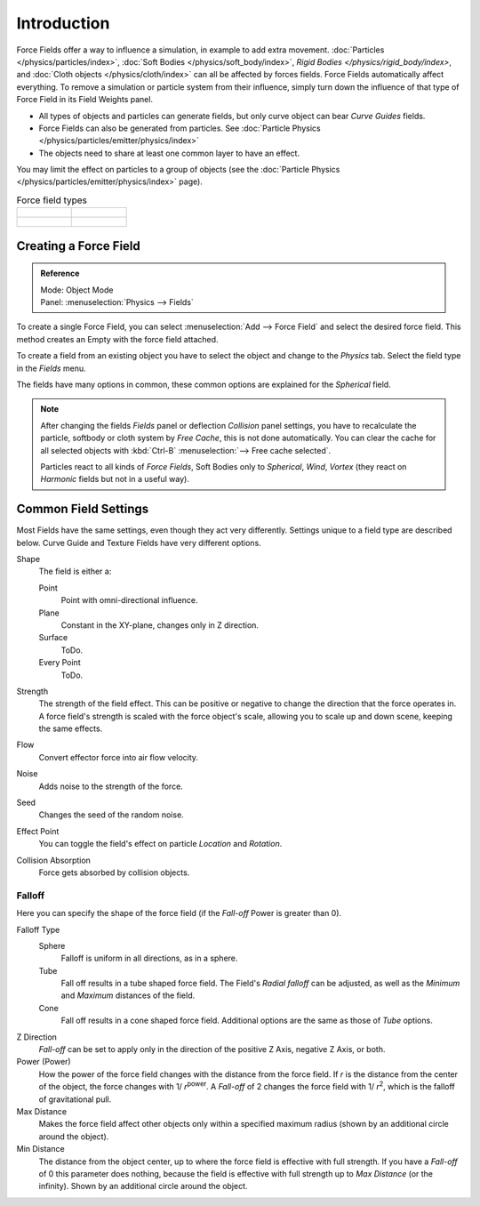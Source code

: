 
************
Introduction
************

Force Fields offer a way to influence a simulation, in example to add extra movement.
:doc:`Particles </physics/particles/index>`, :doc:`Soft Bodies </physics/soft_body/index>`,
`Rigid Bodies </physics/rigid_body/index>`, and :doc:`Cloth objects </physics/cloth/index>`
can all be affected by forces fields.
Force Fields automatically affect everything.
To remove a simulation or particle system from their influence,
simply turn down the influence of that type of Force Field in its Field Weights panel.

- All types of objects and particles can generate fields,
  but only curve object can bear *Curve Guides* fields.
- Force Fields can also be generated from particles.
  See :doc:`Particle Physics </physics/particles/emitter/physics/index>`
- The objects need to share at least one common layer to have an effect.

You may limit the effect on particles to a group of objects
(see the :doc:`Particle Physics </physics/particles/emitter/physics/index>` page).

.. list-table:: Force field types

   * - .. figure:: /images/physics_force-fields_introduction_empty.png

     - .. figure:: /images/physics_force-fields_types_vortex_visualzation.png

   * - .. figure:: /images/physics_force-fields_types_wind_visualzation.png

     - .. figure:: /images/physics_force-fields_types_force_visualzation.png

.. Force, Wind, Vortex, Magnetic, Harmonic, Charge, Lennard Jones,
   Texture, Curve Guide, Boid, Turbulence, Drag, and Smoke Flow.


Creating a Force Field
======================

.. admonition:: Reference
   :class: refbox

   | Mode:     Object Mode
   | Panel:    :menuselection:`Physics --> Fields`

To create a single Force Field,
you can select :menuselection:`Add --> Force Field` and select the desired force field.
This method creates an Empty with the force field attached.

To create a field from an existing object you have to select the object and change to the
*Physics* tab. Select the field type in the *Fields* menu.

The fields have many options in common,
these common options are explained for the *Spherical* field.

.. note::

   After changing the fields *Fields* panel or deflection
   *Collision* panel settings, you have to recalculate the particle,
   softbody or cloth system by *Free Cache*, this is not done automatically. You can
   clear the cache for all selected objects with :kbd:`Ctrl-B` :menuselection:`--> Free cache selected`.

   Particles react to all kinds of *Force Fields*,
   Soft Bodies only to *Spherical*, *Wind*, *Vortex*
   (they react on *Harmonic* fields but not in a useful way).


Common Field Settings
=====================

Most Fields have the same settings, even though they act very differently.
Settings unique to a field type are described below.
Curve Guide and Texture Fields have very different options.

Shape
   The field is either a:

   Point
      Point with omni-directional influence.
   Plane
      Constant in the XY-plane, changes only in Z direction.
   Surface
      ToDo.
   Every Point
      ToDo.
Strength
   The strength of the field effect.
   This can be positive or negative to change the direction that the force operates in.
   A force field's strength is scaled with the force object's scale,
   allowing you to scale up and down scene, keeping the same effects.
Flow
   Convert effector force into air flow velocity.
Noise
   Adds noise to the strength of the force.
Seed
   Changes the seed of the random noise.
Effect Point
   You can toggle the field's effect on particle *Location* and *Rotation*.

Collision Absorption
   Force gets absorbed by collision objects.


Falloff
-------

Here you can specify the shape of the force field
(if the *Fall-off* Power is greater than 0).

Falloff Type
   Sphere
      Falloff is uniform in all directions, as in a sphere.
   Tube
      Fall off results in a tube shaped force field.
      The Field's *Radial falloff* can be adjusted,
      as well as the *Minimum* and *Maximum* distances of the field.
   Cone
      Fall off results in a cone shaped force field. Additional options are the same as those of *Tube* options.

Z Direction
   *Fall-off* can be set to apply only in the direction of the positive Z Axis, negative Z Axis, or both.
Power (Power)
   How the power of the force field changes with the distance from the force field.
   If *r* is the distance from the center of the object, the force changes with 1/ *r*\ :sup:`power`.
   A *Fall-off* of 2 changes the force field with 1/ *r*\ :sup:`2`,
   which is the falloff of gravitational pull.

Max Distance
   Makes the force field affect other objects only within a specified maximum radius
   (shown by an additional circle around the object).
Min Distance
   The distance from the object center, up to where the force field is effective with full strength.
   If you have a *Fall-off* of 0 this parameter does nothing,
   because the field is effective with full strength up to *Max Distance* (or the infinity).
   Shown by an additional circle around the object.

